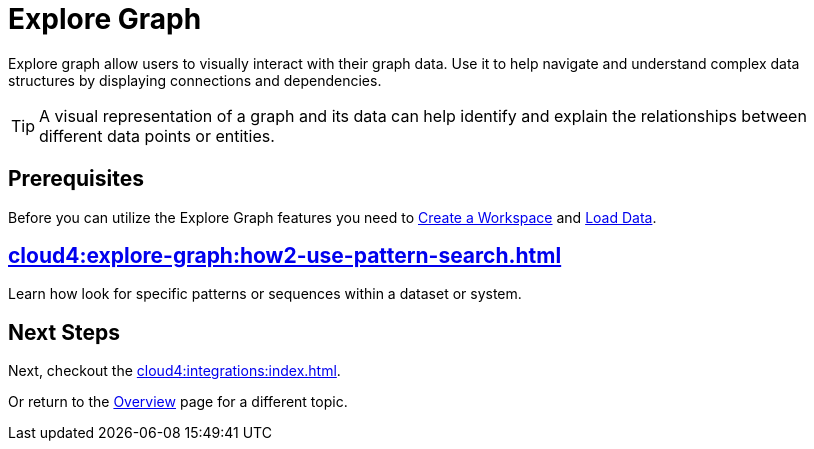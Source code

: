 = Explore Graph
:experimental:


Explore graph allow users to visually interact with their graph data.
Use it to help navigate and understand complex data structures by displaying connections and dependencies.

[TIP]
====
A visual representation of a graph and its data can help identify and explain the relationships between different data points or entities.
====

== Prerequisites

Before you can utilize the Explore Graph features you need to xref:cloud4:workgroup-workspace:how2-create-a-workgroup.adoc[Create a Workspace] and xref:cloud4:load-data:index.adoc[Load Data].

== xref:cloud4:explore-graph:how2-use-pattern-search.adoc[]

Learn how look for specific patterns or sequences within a dataset or system.

== Next Steps

Next, checkout the xref:cloud4:integrations:index.adoc[].

Or return to the  xref:cloud4:overview:index.adoc[Overview] page for a different topic.
